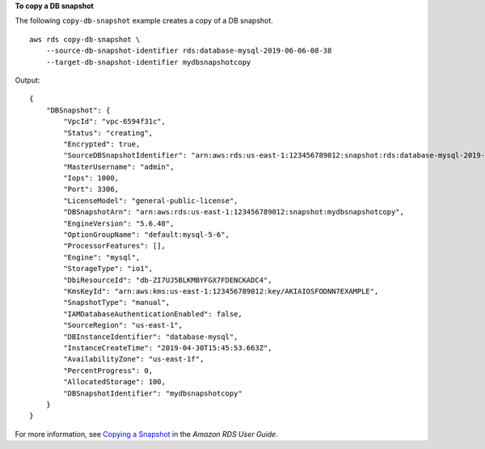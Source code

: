 **To copy a DB snapshot**

The following ``copy-db-snapshot`` example creates a copy of a DB snapshot. :: 

    aws rds copy-db-snapshot \
        --source-db-snapshot-identifier rds:database-mysql-2019-06-06-08-38 
        --target-db-snapshot-identifier mydbsnapshotcopy

Output::

    {
        "DBSnapshot": {
            "VpcId": "vpc-6594f31c",
            "Status": "creating",
            "Encrypted": true,
            "SourceDBSnapshotIdentifier": "arn:aws:rds:us-east-1:123456789012:snapshot:rds:database-mysql-2019-06-06-08-38",
            "MasterUsername": "admin",
            "Iops": 1000,
            "Port": 3306,
            "LicenseModel": "general-public-license",
            "DBSnapshotArn": "arn:aws:rds:us-east-1:123456789012:snapshot:mydbsnapshotcopy",
            "EngineVersion": "5.6.40",
            "OptionGroupName": "default:mysql-5-6",
            "ProcessorFeatures": [],
            "Engine": "mysql",
            "StorageType": "io1",
            "DbiResourceId": "db-ZI7UJ5BLKMBYFGX7FDENCKADC4",
            "KmsKeyId": "arn:aws:kms:us-east-1:123456789012:key/AKIAIOSFODNN7EXAMPLE",
            "SnapshotType": "manual",
            "IAMDatabaseAuthenticationEnabled": false,
            "SourceRegion": "us-east-1",
            "DBInstanceIdentifier": "database-mysql",
            "InstanceCreateTime": "2019-04-30T15:45:53.663Z",
            "AvailabilityZone": "us-east-1f",
            "PercentProgress": 0,
            "AllocatedStorage": 100,
            "DBSnapshotIdentifier": "mydbsnapshotcopy"
        }
    }


For more information, see `Copying a Snapshot <https://docs.aws.amazon.com/AmazonRDS/latest/UserGuide/USER_CopySnapshot.html>`__ in the *Amazon RDS User Guide*.
